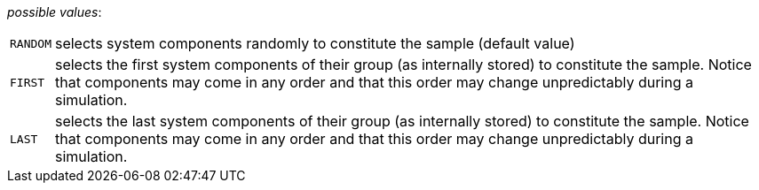 // 3Worlds documentation for property dataTracker.SamplingMode
// CAUTION: generated code - do not modify
// generated by CentralResourceGenerator on Mon Aug 02 11:45:22 AEST 2021

_possible values_:

[horizontal]
`RANDOM`:: selects system components randomly to constitute the sample (default value)
`FIRST`:: selects the first system components of their group (as internally stored) to constitute the sample. Notice that components may come in any order and that this order may change unpredictably during a simulation.
`LAST`:: selects the last system components of their group (as internally stored) to constitute the sample. Notice that components may come in any order and that this order may change unpredictably during a simulation.

